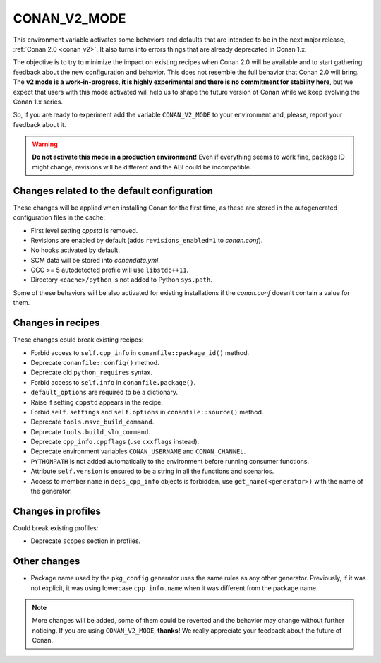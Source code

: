 .. _conan_v2_mode:


CONAN_V2_MODE
=============

This environment variable activates some behaviors and defaults that are intended
to be in the next major release, :ref:`Conan 2.0 <conan_v2>`. It also turns into
errors things that are already deprecated in Conan 1.x.

The objective is to try to minimize the impact on existing recipes when Conan 2.0 will be
available and to start gathering feedback about the new configuration and behavior. This
does not resemble the full behavior that Conan 2.0 will bring. The **v2 mode is a work-in-progress,
it is highly experimental and there is no commitment for stability here**, but we expect that
users with this mode activated will help us to shape the future version of Conan while we
keep evolving the Conan 1.x series.

So, if you are ready to experiment add the variable ``CONAN_V2_MODE`` to your
environment and, please, report your feedback about it.

.. warning::

   **Do not activate this mode in a production environment!** Even if everything seems
   to work fine, package ID might change, revisions will be different and the ABI could
   be incompatible.


Changes related to the default configuration
--------------------------------------------

These changes will be applied when installing Conan for the first time, as these are
stored in the autogenerated configuration files in the cache:

* First level setting `cppstd` is removed.
* Revisions are enabled by default (adds ``revisions_enabled=1`` to *conan.conf*).
* No hooks activated by default.
* SCM data will be stored into *conandata.yml*.
* GCC >= 5 autodetected profile will use ``libstdc++11``.
* Directory ``<cache>/python`` is not added to Python ``sys.path``.

Some of these behaviors will be also activated for existing installations if the
*conan.conf* doesn't contain a value for them.


Changes in recipes
------------------

These changes could break existing recipes:

* Forbid access to ``self.cpp_info`` in ``conanfile::package_id()`` method.
* Deprecate ``conanfile::config()`` method.
* Deprecate old ``python_requires`` syntax.
* Forbid access to ``self.info`` in ``conanfile.package()``.
* ``default_options`` are required to be a dictionary.
* Raise if setting ``cppstd`` appears in the recipe.
* Forbid ``self.settings`` and ``self.options`` in ``conanfile::source()`` method.
* Deprecate ``tools.msvc_build_command``.
* Deprecate ``tools.build_sln_command``.
* Deprecate ``cpp_info.cppflags`` (use ``cxxflags`` instead).
* Deprecate environment variables ``CONAN_USERNAME`` and ``CONAN_CHANNEL``.
* ``PYTHONPATH`` is not added automatically to the environment before running consumer functions.
* Attribute ``self.version`` is ensured to be a string in all the functions and scenarios.
* Access to member ``name`` in ``deps_cpp_info`` objects is forbidden, use ``get_name(<generator>)``
  with the name of the generator.


Changes in profiles
-------------------

Could break existing profiles:

* Deprecate ``scopes`` section in profiles.


Other changes
-------------

* Package name used by the ``pkg_config`` generator uses the same rules as any other generator.
  Previously, if it was not explicit, it was using lowercase ``cpp_info.name`` when it was different
  from the package name.


.. note::

   More changes will be added, some of them could be reverted and the behavior may
   change without further noticing. If you are using ``CONAN_V2_MODE``, **thanks!** We
   really appreciate your feedback about the future of Conan.

